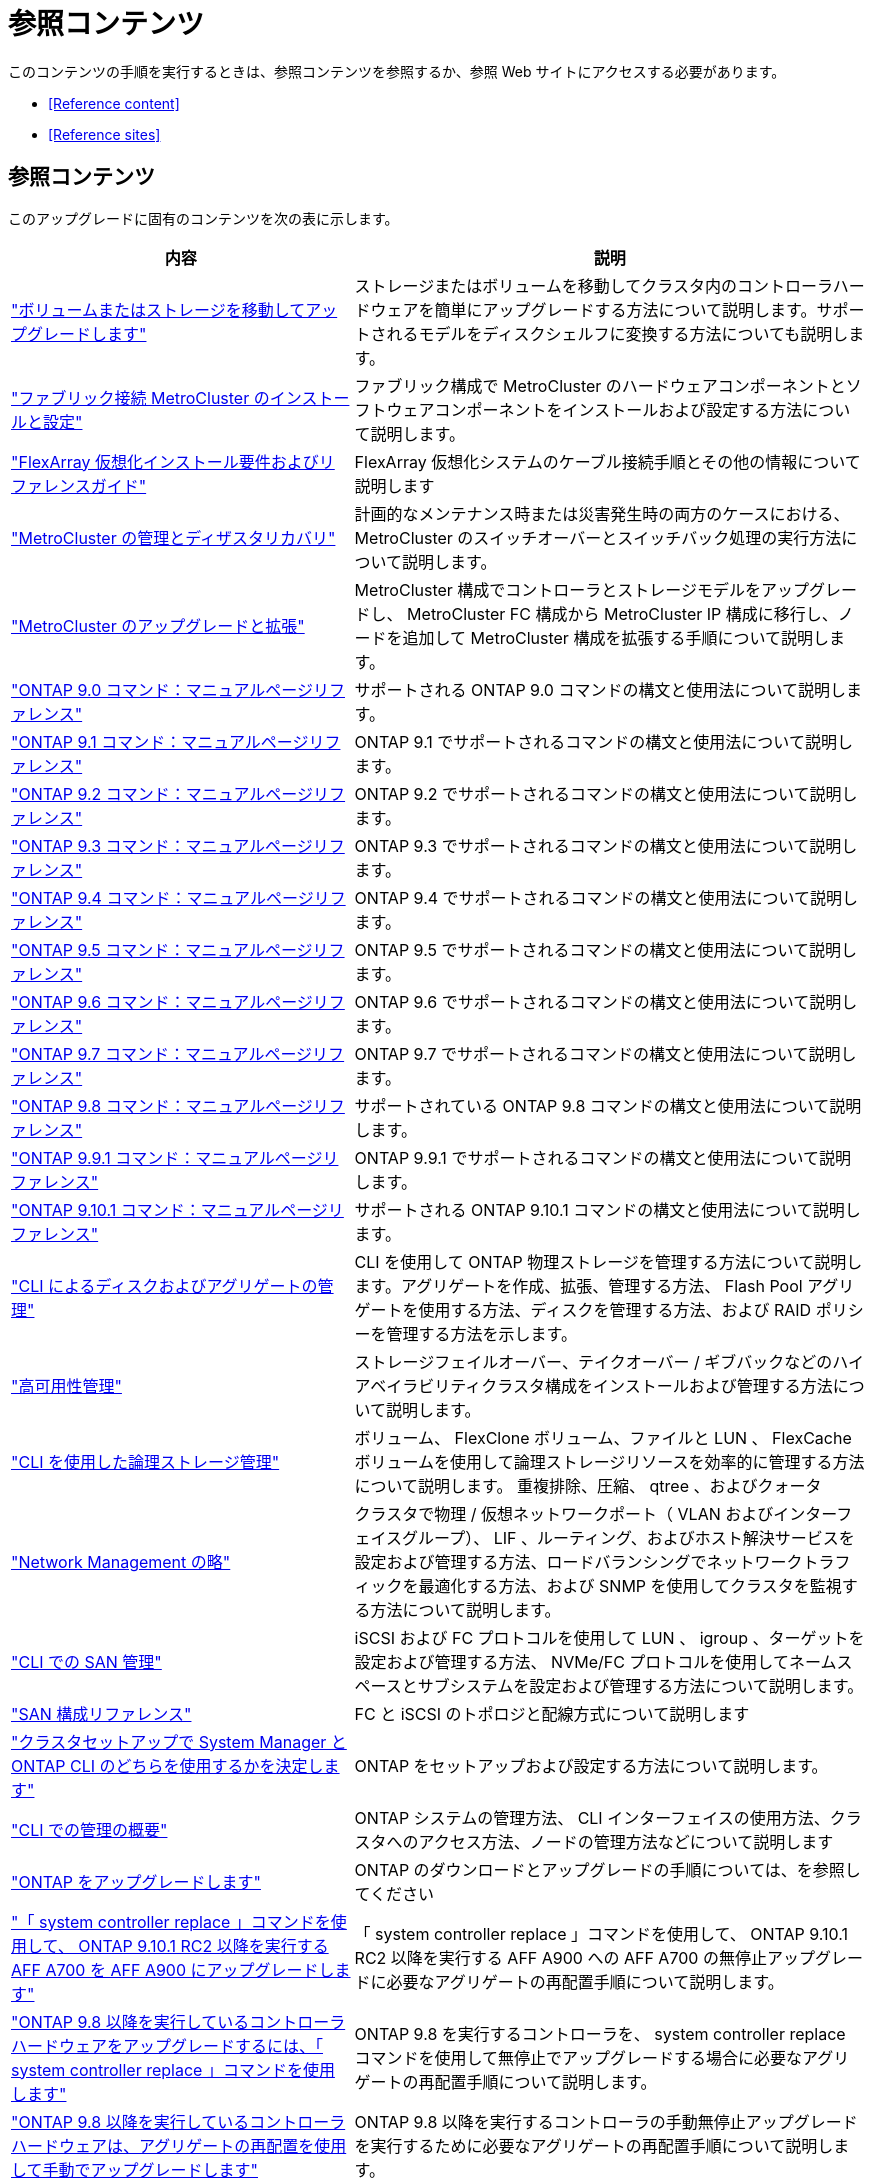 = 参照コンテンツ


このコンテンツの手順を実行するときは、参照コンテンツを参照するか、参照 Web サイトにアクセスする必要があります。

* <<Reference content>>
* <<Reference sites>>




== 参照コンテンツ

このアップグレードに固有のコンテンツを次の表に示します。

[cols="40,60"]
|===
| 内容 | 説明 


| link:https://docs.netapp.com/us-en/ontap-systems-upgrade/upgrade/upgrade-decide-to-use-this-guide.html["ボリュームまたはストレージを移動してアップグレードします"^] | ストレージまたはボリュームを移動してクラスタ内のコントローラハードウェアを簡単にアップグレードする方法について説明します。サポートされるモデルをディスクシェルフに変換する方法についても説明します。 


| link:https://docs.netapp.com/us-en/ontap-metrocluster/install-fc/index.html["ファブリック接続 MetroCluster のインストールと設定"^] | ファブリック構成で MetroCluster のハードウェアコンポーネントとソフトウェアコンポーネントをインストールおよび設定する方法について説明します。 


| link:https://docs.netapp.com/us-en/ontap-flexarray/install/index.html["FlexArray 仮想化インストール要件およびリファレンスガイド"^] | FlexArray 仮想化システムのケーブル接続手順とその他の情報について説明します 


| link:https://docs.netapp.com/us-en/ontap-metrocluster/disaster-recovery/index.html["MetroCluster の管理とディザスタリカバリ"^] | 計画的なメンテナンス時または災害発生時の両方のケースにおける、 MetroCluster のスイッチオーバーとスイッチバック処理の実行方法について説明します。 


| link:https://docs.netapp.com/us-en/ontap-metrocluster/upgrade/index.html["MetroCluster のアップグレードと拡張"^] | MetroCluster 構成でコントローラとストレージモデルをアップグレードし、 MetroCluster FC 構成から MetroCluster IP 構成に移行し、ノードを追加して MetroCluster 構成を拡張する手順について説明します。 


| link:https://docs.netapp.com/ontap-9/index.jsp?topic=%2Fcom.netapp.doc.dot-cm-cmpr-900%2Fhome.html["ONTAP 9.0 コマンド：マニュアルページリファレンス"^] | サポートされる ONTAP 9.0 コマンドの構文と使用法について説明します。 


| link:https://docs.netapp.com/ontap-9/index.jsp?topic=%2Fcom.netapp.doc.dot-cm-cmpr-910%2Fhome.html["ONTAP 9.1 コマンド：マニュアルページリファレンス"^] | ONTAP 9.1 でサポートされるコマンドの構文と使用法について説明します。 


| link:https://docs.netapp.com/ontap-9/index.jsp?topic=%2Fcom.netapp.doc.dot-cm-cmpr-920%2Fhome.html["ONTAP 9.2 コマンド：マニュアルページリファレンス"^] | ONTAP 9.2 でサポートされるコマンドの構文と使用法について説明します。 


| link:https://docs.netapp.com/ontap-9/index.jsp?topic=%2Fcom.netapp.doc.dot-cm-cmpr-930%2Fhome.html["ONTAP 9.3 コマンド：マニュアルページリファレンス"^] | ONTAP 9.3 でサポートされるコマンドの構文と使用法について説明します。 


| link:https://docs.netapp.com/ontap-9/index.jsp?topic=%2Fcom.netapp.doc.dot-cm-cmpr-940%2Fhome.html["ONTAP 9.4 コマンド：マニュアルページリファレンス"^] | ONTAP 9.4 でサポートされるコマンドの構文と使用法について説明します。 


| link:https://docs.netapp.com/ontap-9/index.jsp?topic=%2Fcom.netapp.doc.dot-cm-cmpr-950%2Fhome.html["ONTAP 9.5 コマンド：マニュアルページリファレンス"^] | ONTAP 9.5 でサポートされるコマンドの構文と使用法について説明します。 


| link:https://docs.netapp.com/ontap-9/index.jsp?topic=%2Fcom.netapp.doc.dot-cm-cmpr-960%2Fhome.html["ONTAP 9.6 コマンド：マニュアルページリファレンス"^] | ONTAP 9.6 でサポートされるコマンドの構文と使用法について説明します。 


| link:https://docs.netapp.com/ontap-9/index.jsp?topic=%2Fcom.netapp.doc.dot-cm-cmpr-970%2Fhome.html["ONTAP 9.7 コマンド：マニュアルページリファレンス"^] | ONTAP 9.7 でサポートされるコマンドの構文と使用法について説明します。 


| link:https://docs.netapp.com/ontap-9/topic/com.netapp.doc.dot-cm-cmpr-980/home.html["ONTAP 9.8 コマンド：マニュアルページリファレンス"^] | サポートされている ONTAP 9.8 コマンドの構文と使用法について説明します。 


| link:https://docs.netapp.com/ontap-9/topic/com.netapp.doc.dot-cm-cmpr-991/home.html["ONTAP 9.9.1 コマンド：マニュアルページリファレンス"^] | ONTAP 9.9.1 でサポートされるコマンドの構文と使用法について説明します。 


| link:https://docs.netapp.com/ontap-9/topic/com.netapp.doc.dot-cm-cmpr-9101/home.html["ONTAP 9.10.1 コマンド：マニュアルページリファレンス"^] | サポートされる ONTAP 9.10.1 コマンドの構文と使用法について説明します。 


| link:https://docs.netapp.com/us-en/ontap/disks-aggregates/index.html["CLI によるディスクおよびアグリゲートの管理"^] | CLI を使用して ONTAP 物理ストレージを管理する方法について説明します。アグリゲートを作成、拡張、管理する方法、 Flash Pool アグリゲートを使用する方法、ディスクを管理する方法、および RAID ポリシーを管理する方法を示します。 


| link:https://docs.netapp.com/us-en/ontap/high-availability/index.html["高可用性管理"^] | ストレージフェイルオーバー、テイクオーバー / ギブバックなどのハイアベイラビリティクラスタ構成をインストールおよび管理する方法について説明します。 


| link:https://docs.netapp.com/us-en/ontap/volumes/index.html["CLI を使用した論理ストレージ管理"^] | ボリューム、 FlexClone ボリューム、ファイルと LUN 、 FlexCache ボリュームを使用して論理ストレージリソースを効率的に管理する方法について説明します。 重複排除、圧縮、 qtree 、およびクォータ 


| link:https://docs.netapp.com/us-en/ontap/network-management/index.html["Network Management の略"^] | クラスタで物理 / 仮想ネットワークポート（ VLAN およびインターフェイスグループ）、 LIF 、ルーティング、およびホスト解決サービスを設定および管理する方法、ロードバランシングでネットワークトラフィックを最適化する方法、および SNMP を使用してクラスタを監視する方法について説明します。 


| link:https://docs.netapp.com/us-en/ontap/san-admin/index.html["CLI での SAN 管理"^] | iSCSI および FC プロトコルを使用して LUN 、 igroup 、ターゲットを設定および管理する方法、 NVMe/FC プロトコルを使用してネームスペースとサブシステムを設定および管理する方法について説明します。 


| link:https://docs.netapp.com/us-en/ontap/san-config/index.html["SAN 構成リファレンス"^] | FC と iSCSI のトポロジと配線方式について説明します 


| link:https://docs.netapp.com/us-en/ontap/software_setup/concept_decide_whether_to_use_ontap_cli.html["クラスタセットアップで System Manager と ONTAP CLI のどちらを使用するかを決定します"^] | ONTAP をセットアップおよび設定する方法について説明します。 


| link:https://docs.netapp.com/us-en/ontap/system-admin/index.html["CLI での管理の概要"^] | ONTAP システムの管理方法、 CLI インターフェイスの使用方法、クラスタへのアクセス方法、ノードの管理方法などについて説明します 


| link:https://docs.netapp.com/us-en/ontap/upgrade/index.html["ONTAP をアップグレードします"^] | ONTAP のダウンロードとアップグレードの手順については、を参照してください 


| link:https://docs.netapp.com/us-en/ontap-systems-upgrade/upgrade-arl-auto-mendocino/index.html["「 system controller replace 」コマンドを使用して、 ONTAP 9.10.1 RC2 以降を実行する AFF A700 を AFF A900 にアップグレードします"^] | 「 system controller replace 」コマンドを使用して、 ONTAP 9.10.1 RC2 以降を実行する AFF A900 への AFF A700 の無停止アップグレードに必要なアグリゲートの再配置手順について説明します。 


| link:https://docs.netapp.com/us-en/ontap-systems-upgrade/upgrade-arl-auto-app/index.html["ONTAP 9.8 以降を実行しているコントローラハードウェアをアップグレードするには、「 system controller replace 」コマンドを使用します"^] | ONTAP 9.8 を実行するコントローラを、 system controller replace コマンドを使用して無停止でアップグレードする場合に必要なアグリゲートの再配置手順について説明します。 


| link:https://docs.netapp.com/us-en/ontap-systems-upgrade/upgrade-arl-manual-app/index.html["ONTAP 9.8 以降を実行しているコントローラハードウェアは、アグリゲートの再配置を使用して手動でアップグレードします"^] | ONTAP 9.8 以降を実行するコントローラの手動無停止アップグレードを実行するために必要なアグリゲートの再配置手順について説明します。 


| link:https://docs.netapp.com/us-en/ontap-systems-upgrade/upgrade-arl-auto/index.html["「 system controller replace 」コマンドを使用して、 ONTAP 9.5 を実行するコントローラハードウェアを ONTAP 9.7 にアップグレードします"^] | ONTAP 9.5 を実行するコントローラを ONTAP 9.7 に無停止でアップグレードする場合に、「 system controller replace 」コマンドを使用してアグリゲートの再配置手順を説明します。 


| link:https://docs.netapp.com/us-en/ontap-systems-upgrade/upgrade-arl-manual/index.html["ONTAP 9.7 以前を実行しているコントローラハードウェアは、アグリゲートの再配置を使用して手動でアップグレードします"^] | ONTAP 9.7 以前を実行しているコントローラの手動による無停止アップグレードを実行するために必要なアグリゲートの再配置手順について説明します。 
|===


== 参照サイト

。 link:https://mysupport.netapp.com["ネットアップサポートサイト"^] また、システムで使用する可能性のあるネットワークインターフェイスカード（ NIC ）やその他のハードウェアに関するドキュメントも含まれています。また、にも含まれています をクリックします。このコマンドは、新しいシステムでサポートされるハードウェアに関する情報を提供します。

にアクセスします https://docs.netapp.com/us-en/ontap/index.html["ONTAP 9 のドキュメント"^]。

にアクセスします link:https://mysupport.netapp.com/site/tools["Active IQ Config Advisor"^] ツール。

